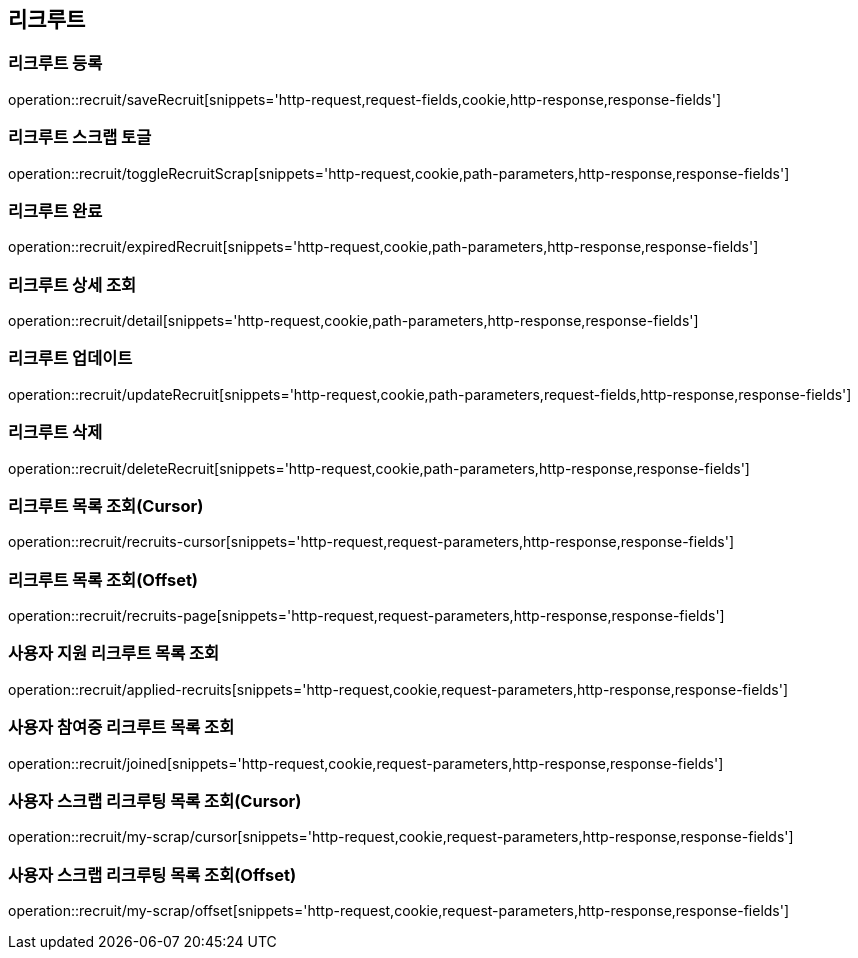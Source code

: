 == 리크루트


=== 리크루트 등록
operation::recruit/saveRecruit[snippets='http-request,request-fields,cookie,http-response,response-fields']


=== 리크루트 스크랩 토글
operation::recruit/toggleRecruitScrap[snippets='http-request,cookie,path-parameters,http-response,response-fields']


=== 리크루트 완료
operation::recruit/expiredRecruit[snippets='http-request,cookie,path-parameters,http-response,response-fields']


=== 리크루트 상세 조회
operation::recruit/detail[snippets='http-request,cookie,path-parameters,http-response,response-fields']


=== 리크루트 업데이트
operation::recruit/updateRecruit[snippets='http-request,cookie,path-parameters,request-fields,http-response,response-fields']


=== 리크루트 삭제
operation::recruit/deleteRecruit[snippets='http-request,cookie,path-parameters,http-response,response-fields']

=== 리크루트 목록 조회(Cursor)
operation::recruit/recruits-cursor[snippets='http-request,request-parameters,http-response,response-fields']

=== 리크루트 목록 조회(Offset)
operation::recruit/recruits-page[snippets='http-request,request-parameters,http-response,response-fields']

=== 사용자 지원 리크루트 목록 조회
operation::recruit/applied-recruits[snippets='http-request,cookie,request-parameters,http-response,response-fields']

=== 사용자 참여중 리크루트 목록 조회
operation::recruit/joined[snippets='http-request,cookie,request-parameters,http-response,response-fields']

=== 사용자 스크랩 리크루팅 목록 조회(Cursor)
operation::recruit/my-scrap/cursor[snippets='http-request,cookie,request-parameters,http-response,response-fields']

=== 사용자 스크랩 리크루팅 목록 조회(Offset)
operation::recruit/my-scrap/offset[snippets='http-request,cookie,request-parameters,http-response,response-fields']